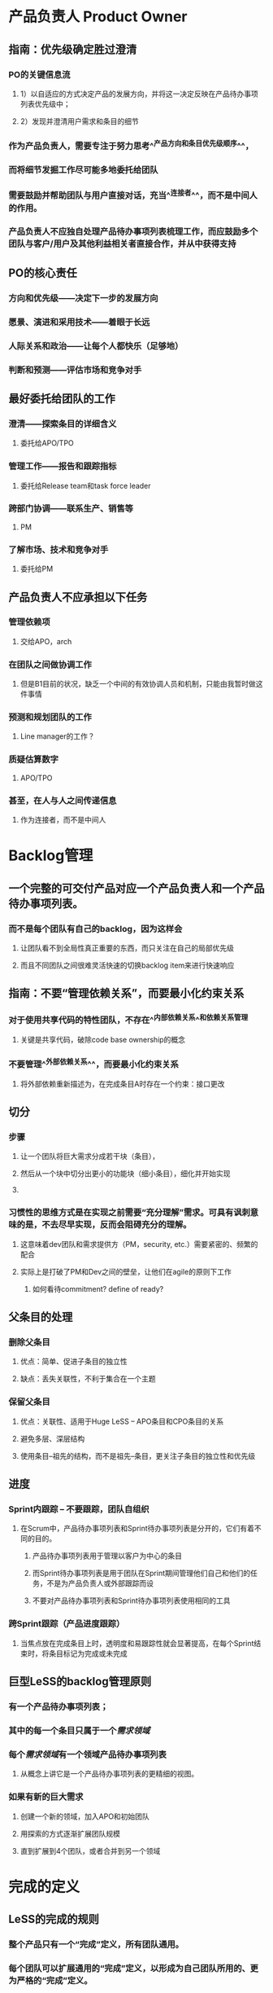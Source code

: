 * 产品负责人 Product Owner
** 指南：优先级确定胜过澄清
*** PO的关键信息流
**** 1）以自适应的方式决定产品的发展方向，并将这一决定反映在产品待办事项列表优先级中；
**** 2）发现并澄清用户需求和条目的细节
*** 作为产品负责人，需要专注于努力思考^^产品方向和条目优先级顺序^^，
*** 而将细节发掘工作尽可能多地委托给团队
*** 需要鼓励并帮助团队与用户直接对话，充当^^连接者^^，而不是中间人的作用。
*** 产品负责人不应独自处理产品待办事项列表梳理工作，而应鼓励多个团队与客户/用户及其他利益相关者直接合作，并从中获得支持
** PO的核心责任
*** 方向和优先级——决定下一步的发展方向
*** 愿景、演进和采用技术——着眼于长远
*** 人际关系和政治——让每个人都快乐（足够地）
*** 判断和预测——评估市场和竞争对手
** 最好委托给团队的工作
*** 澄清——探索条目的详细含义
**** 委托给APO/TPO
*** 管理工作——报告和跟踪指标
**** 委托给Release team和task force leader
*** 跨部门协调——联系生产、销售等
**** PM
*** 了解市场、技术和竞争对手
**** 委托给PM
** 产品负责人不应承担以下任务
*** 管理依赖项
**** 交给APO，arch
*** 在团队之间做协调工作
**** 但是B1目前的状况，缺乏一个中间的有效协调人员和机制，只能由我暂时做这件事情
*** 预测和规划团队的工作
**** Line manager的工作？
*** 质疑估算数字
**** APO/TPO
*** 甚至，在人与人之间传递信息
**** 作为连接者，而不是中间人
* Backlog管理
** 一个完整的可交付产品对应一个产品负责人和一个产品待办事项列表。
*** 而不是每个团队有自己的backlog，因为这样会
**** 让团队看不到全局性真正重要的东西，而只关注在自己的局部优先级
**** 而且不同团队之间很难灵活快速的切换backlog item来进行快速响应
** 指南：不要“管理依赖关系”，而要最小化约束关系
*** 对于使用共享代码的特性团队，不存在^^内部依赖关系^^和依赖关系管理
**** 关键是共享代码，破除code base ownership的概念
*** 不要管理^^外部依赖关系^^，而要最小化约束关系
**** 将外部依赖重新描述为，在完成条目A时存在一个约束：接口更改
** 切分
*** 步骤
**** 让一个团队将巨大需求分成若干块（条目），
**** 然后从一个块中切分出更小的功能块（细小条目），细化并开始实现
**** [[../assets/image_1699411841892_0.png]]
*** 习惯性的思维方式是在实现之前需要“充分理解”需求。可具有讽刺意味的是，不去尽早实现，反而会阻碍充分的理解。
**** 这意味着dev团队和需求提供方（PM，security, etc.）需要紧密的、频繁的配合
**** 实际上是打破了PM和Dev之间的壁垒，让他们在agile的原则下工作
***** 如何看待commitment? define of ready?
** 父条目的处理
*** 删除父条目
**** 优点：简单、促进子条目的独立性
**** 缺点：丢失关联性，不利于集合在一个主题
*** 保留父条目
**** 优点：关联性、适用于Huge LeSS -- APO条目和CPO条目的关系
**** 避免多层、深层结构
**** 使用条目--祖先的结构，而不是祖先--条目，更关注子条目的独立性和优先级
** 进度
*** Sprint内跟踪 -- 不要跟踪，团队自组织
**** 在Scrum中，产品待办事项列表和Sprint待办事项列表是分开的，它们有着不同的目的。
***** 产品待办事项列表用于管理以客户为中心的条目
***** 而Sprint待办事项列表是用于团队在Sprint期间管理他们自己和他们的任务，不是为产品负责人或外部跟踪而设
***** 不要对产品待办事项列表和Sprint待办事项列表使用相同的工具
*** 跨Sprint跟踪（产品进度跟踪）
**** 当焦点放在完成条目上时，透明度和易跟踪性就会显著提高，在每个Sprint结束时，将条目标记为完成或未完成
** 巨型LeSS的backlog管理原则
*** 有一个产品待办事项列表；
*** 其中的每一个条目只属于一个[[需求领域]]
*** 每个[[需求领域]]有一个领域产品待办事项列表
**** 从概念上讲它是一个产品待办事项列表的更精细的视图。
*** 如果有新的巨大需求
**** 创建一个新的领域，加入APO和初始团队
**** 用探索的方式逐渐扩展团队规模
**** 直到扩展到4个团队，或者合并到另一个领域
* 完成的定义
** LeSS的完成的规则
*** 整个产品只有一个“完成”定义，所有团队通用。
*** 每个团队可以扩展通用的“完成”定义，以形成为自己团队所用的、更为严格的“完成”定义。
*** 完美的目标是通过改进“完成”的定义，在每个Sprint（或者更频繁地）产出可交付的产品。
* 产品待办事项列表梳理
** Product Backlog Refinement -- PBR
*** 产品待办事项列表梳理（PBR）是指团队利用^^研讨会^^的机会与^^用户和利益相关者^^^^澄清^^后续要做的条目，^^分解^^大条目，并（重新）^^估算^^条目。
** 规则
*** 产品待办事项列表梳理（PBR）是由每个团队针对将来可能执行的条目来进行的。要进行多团队或总体PBR工作，以提高团队成员对待办事项列表理解的一致性，并在条目密切相关或者需要更广泛的输入/学习时，发现并利用各种协调机会。
*** 产品负责人不应独自处理产品待办事项列表梳理工作；而应鼓励多个团队与客户/用户及其他利益相关者直接合作，并从中获得支持。
*** 所有优先级顺序都由产品负责人确定，但优先级的澄清工作应尽可能直接在团队、客户/用户和其他利益相关者之间进行。
** PBR的不同类型
*** [[../assets/image_1701398917852_0.png]]
** PBR的组合方式
*** [[../assets/image_1701398977571_0.png]]
* 完成的定义
** [[../assets/image_1705463731392_0.png]]